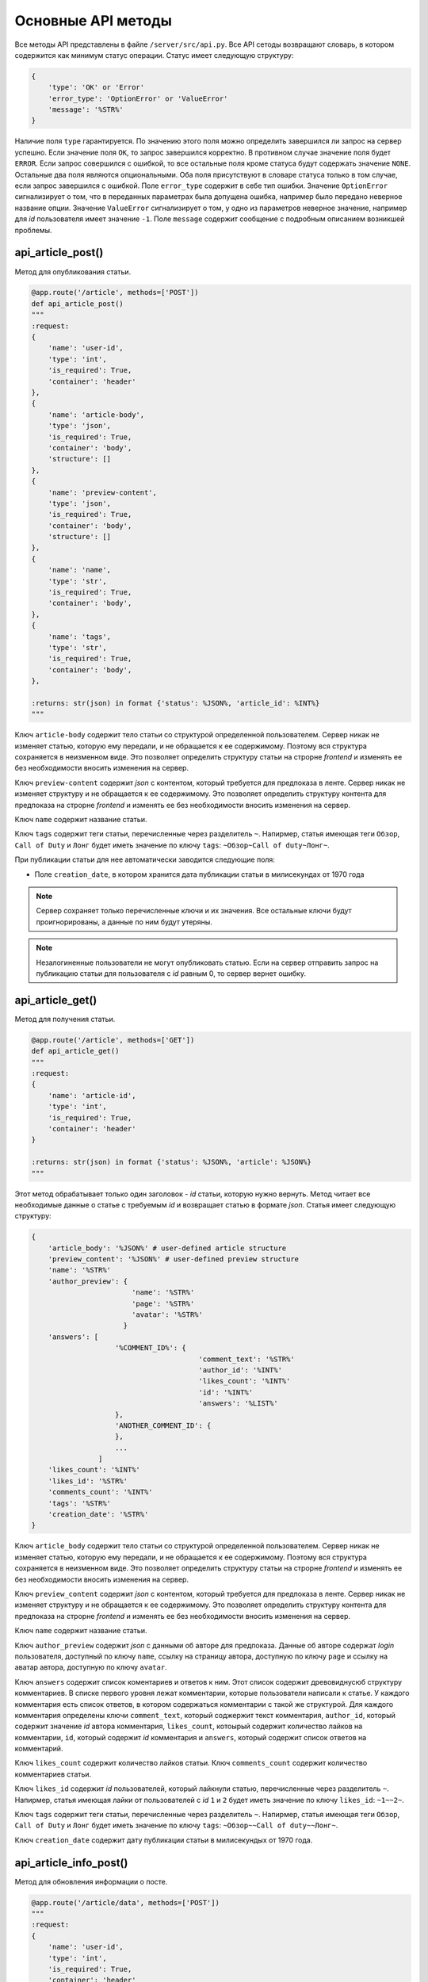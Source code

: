 Основные API методы
===================

Все методы API представлены в файле ``/server/src/api.py``.
Все API сетоды возвращают словарь, в котором содержится как минимум статус операции. Статус имеет следующую структуру:

.. code-block:: python

    {
        'type': 'OK' or 'Error'
        'error_type': 'OptionError' or 'ValueError'
        'message': '%STR%'
    }

Наличие поля ``type`` гарантируется. По значению этого поля можно определить завершился ли запрос на сервер успешно.
Если значение поля ``OK``, то запрос завершился корректно. В противном случае значение поля будет ``ERROR``.
Если запрос совершился с ошибкой, то все остальные поля кроме статуса будут содержать значение ``NONE``.
Остальные два поля являются опциональными. Оба поля присутствуют в словаре статуса только в том случае, если
запрос завершился с ошибкой. Поле ``error_type`` содержит в себе тип ошибки. Значение ``OptionError`` сигнализирует
о том, что в переданных параметрах была допущена ошибка, например было передано неверное название опции. Значение
``ValueError`` сигнализирует о том, у одно из параметров неверное значение, например для *id* пользователя имеет
значение ``-1``. Поле ``message`` содержит сообщение с подробным описанием возникшей проблемы.

api_article_post()
^^^^^^^^^^^^^^^^^^

Метод для опубликования статьи.

.. code-block:: python

    @app.route('/article', methods=['POST'])
    def api_article_post()
    """
    :request:
    {
        'name': 'user-id',
        'type': 'int',
        'is_required': True,
        'container': 'header'
    },
    {
        'name': 'article-body',
        'type': 'json',
        'is_required': True,
        'container': 'body',
        'structure': []
    },
    {
        'name': 'preview-content',
        'type': 'json',
        'is_required': True,
        'container': 'body',
        'structure': []
    },
    {
        'name': 'name',
        'type': 'str',
        'is_required': True,
        'container': 'body',
    },
    {
        'name': 'tags',
        'type': 'str',
        'is_required': True,
        'container': 'body',
    },

    :returns: str(json) in format {'status': %JSON%, 'article_id': %INT%}
    """

Ключ ``article-body`` содержит тело статьи со структурой определенной пользователем.
Сервер никак не изменяет статью, которую ему передали, и не обращается к ее содержимому.
Поэтому вся структура сохраняется в неизменном виде. Это позволяет определить структуру статьи на строрне *frontend* и
изменять ее без необходимости вносить изменения на сервер.

Ключ ``preview-content`` содержит *json* с контентом, который требуется для предпоказа в ленте.
Сервер никак не изменяет структуру и не обращается к ее содержимому.
Это позволяет определить структуру контента для предпоказа на строрне *frontend* и
изменять ее без необходимости вносить изменения на сервер.

Ключ ``name`` содержит название статьи.

Ключ ``tags`` содержит теги статьи, перечисленные через разделитель ``~``. Напирмер, статья имеющая теги ``Обзор``,
``Call of Duty`` и ``Лонг`` будет иметь значение по ключу ``tags``: ``~Обзор~Call of duty~Лонг~``.

При публикации статьи для нее автоматически заводится следующие поля:

* Поле ``creation_date``, в котором хранится дата публикации статьи в милисекундах от 1970 года

.. note::
    Сервер сохраняет только перечисленные ключи и их значения.
    Все остальные ключи будут проигнорированы, а данные по ним будут утеряны.

.. note::
    Незалогиненные пользователи не могут опубликовать статью. Если на сервер отправить запрос на публикацию статьи для
    пользователя с *id* равным 0, то сервер вернет ошибку.

api_article_get()
^^^^^^^^^^^^^^^^^

Метод для получения статьи.

.. code-block:: python

    @app.route('/article', methods=['GET'])
    def api_article_get()
    """
    :request:
    {
        'name': 'article-id',
        'type': 'int',
        'is_required': True,
        'container': 'header'
    }

    :returns: str(json) in format {'status': %JSON%, 'article': %JSON%}
    """

Этот метод обрабатывает только один заголовок - *id* статьи, которую нужно вернуть.
Метод читает все необходимые данные о статье с требуемым *id* и возвращает статью в формате *json*.
Статья имеет следующую структуру:

.. code-block:: python

    {
        'article_body': '%JSON%' # user-defined article structure
        'preview_content': '%JSON%' # user-defined preview structure
        'name': '%STR%'
        'author_preview': {
                            'name': '%STR%'
                            'page': '%STR%'
                            'avatar': '%STR%'
                          }
        'answers': [
                        '%COMMENT_ID%': {
                                            'comment_text': '%STR%'
                                            'author_id': '%INT%'
                                            'likes_count': '%INT%'
                                            'id': '%INT%'
                                            'answers': '%LIST%'
                        },
                        'ANOTHER_COMMENT_ID': {
                        },
                        ...
                    ]
        'likes_count': '%INT%'
        'likes_id': '%STR%'
        'comments_count': '%INT%'
        'tags': '%STR%'
        'creation_date': '%STR%'
    }

Ключ ``article_body`` содержит тело статьи со структурой определенной пользователем.
Сервер никак не изменяет статью, которую ему передали, и не обращается к ее содержимому.
Поэтому вся структура сохраняется в неизменном виде. Это позволяет определить структуру статьи на строрне *frontend* и
изменять ее без необходимости вносить изменения на сервер.

Ключ ``preview_content`` содержит *json* с контентом, который требуется для предпоказа в ленте.
Сервер никак не изменяет структуру и не обращается к ее содержимому.
Это позволяет определить структуру контента для предпоказа на строрне *frontend* и
изменять ее без необходимости вносить изменения на сервер.

Ключ ``name`` содержит название статьи.

Ключ ``author_preview`` содержит *json* с данными об авторе для предпоказа. Данные об авторе содержат *login*
пользователя, доступный по ключу ``name``, ссылку на страницу автора, доступную по ключу ``page`` и ссылку на аватар
автора, доступную по ключу ``avatar``.

Ключ ``answers`` содержит список коментариев и ответов к ним.
Этот список содержит древовиднусюб структуру комментариев.
В списке первого уровня лежат комментарии, которые пользователи написали к статье.
У каждого комментария есть список ответов, в котором содержаться комментарии с такой же структурой.
Для каждого комментария определены ключи ``comment_text``, который соджержит текст комментария, ``author_id``,
который содержит значение *id* автора комментария, ``likes_count``, котоырый содержит количество лайков
на комментарии, ``id``, который содержит *id* комментария и ``answers``, который содержит список ответов
на комментарий.

Ключ ``likes_count`` содержит количество лайков статьи. Ключ ``comments_count`` содержит количество комментариев статьи.

Ключ ``likes_id`` содержит *id* пользователей, который лайкнули статью, перечисленные через разделитель ``~``.
Напирмер, статья имеющая лайки от пользователей с *id* ``1`` и ``2`` будет иметь значение по ключу ``likes_id``:
``~1~~2~``.

Ключ ``tags`` содержит теги статьи, перечисленные через разделитель ``~``. Напирмер, статья имеющая теги ``Обзор``,
``Call of Duty`` и ``Лонг`` будет иметь значение по ключу ``tags``: ``~Обзор~~Call of duty~~Лонг~``.

Ключ ``creation_date`` содержит дату публикации статьи в милисекундых от 1970 года.

api_article_info_post()
^^^^^^^^^^^^^^^^^^^^^^^

Метод для обновления информации о посте.

.. code-block:: python

    @app.route('/article/data', methods=['POST'])
    """
    :request:
    {
        'name': 'user-id',
        'type': 'int',
        'is_required': True,
        'container': 'header'
    },
    {
        'name': 'article-id',
        'type': 'int',
        'is_required': True,
        'container': 'header'
    },
    {
        'name': 'like-article',
        'type': 'json',
        'is_required': False,
        'container': 'body',
        'structure': []
    },
    {
        'name': 'dislike-article',
        'type': 'json',
        'is_required': False,
        'container': 'body',
        'structure': []
    },
    {
        'name': 'like-comment',
        'type': 'json',
        'is_required': False,
        'container': 'body',
        'structure': [
            {
                'name': 'comment_id',
                'type': 'int',
                'is_required': True
            }
        ]
    },
    {
        'name': 'dislike-comment',
        'type': 'json',
        'is_required': False,
        'container': 'body',
        'structure': [
            {
                'name': 'comment_id',
                'type': 'int',
                'is_required': True
            }
        ]
    },
    {
        'name': 'add-comment',
        'type': 'json',
        'is_required': False,
        'container': 'body',
        'structure': [
            {
                'name': 'root',
                'type': 'int',
                'is_required': True
            },
            {
                'name': 'text',
                'type': 'str',
                'is_required': True
            }
        ]
    }

    :returns: str(json) in format {'status': %JSON%, 'comment_id': %INT%}
    """

Заголовок ``user-id`` содержит *id* пользователя, для которого запрашиваются страницы со статьями.
Если страницы запрашиваются для незалогиненного пользователя, то этот заголовок должен содержать значение ``-1``.
Заголовок ``article-id`` содержит *id* статьи для которой будет выполняться команда.
В запросе к серверу должна присутсвовать одна из команд ``like-article``, ``dislike-article``, ``like-comment``,
``dislike-comment`` или ``add-comment``.

При запросе к серверу с одной из команд ``like-article``, ``dislike-article``, ``like-comment`` или
``dislike-comment`` рейтинг автора статьи или комментария изменится автоматически.

.. note::
    Незалогиненные пользователи не могут оставлять комментарии, лайкать и дизлайкать.
    Если на сервер отправить такой запрос для пользователя с *id* равным 0,
    то сервер вернет ошибку.

api_article_data_get()
^^^^^^^^^^^^^^^^^^^^^^

Метод для получения информации о посте.

.. code-block:: python

    @app.route('/article/data', methods=['GET'])
    def api_article_data_get()
    """
    :request:
    {
        'name': 'article-id',
        'type': 'int',
        'is_required': True,
        'container': 'header'
    },
    {
        'name': 'requested-data',
        'type': 'list',
        'is_required': True,
        'container': 'header',
        'structure': [
            {
                'name': 'likes_count',
                'type': 'field',
                'is_required': False,
            },
            {
                'name': 'likes_id',
                'type': 'field',
                'is_required': False,
            },
            {
                'name': 'dislikes_count',
                'type': 'field',
                'is_required': False,
            },
            {
                'name': 'dislikes_id',
                'type': 'field',
                'is_required': False,
            },
            {
                'name': 'comments_count',
                'type': 'field',
                'is_required': False,
            },
            {
                'name': 'creation_date',
                'type': 'field',
                'is_required': False,
            }
        ]
    }

    :returns: str(json) in format {'status': %JSON%, %KEY1%: %ANSWER%, %KEY2%: %ANSWER%...}
    """

Заголовок ``article-id`` содержит *id* статьи для которой будет выполняться команда.
Ключ ``requested-data`` содержит строку, которая будет преобразована сервером в список запрашиваемых данных. Например,
``requested-data`` может содержать значение ``~likes_count~likes_id~dislikes_count~dislikes_id~comments_count~``.

Ответ содержит все ключи, перечисленные в запросе. По каждому ключу лежит запрашиваемое значение.

api_pages_get()
^^^^^^^^^^^^^^^

Метод позволяет получить страницы с несколькими статьями на каждой.

.. code-block:: python

    @app.route('/pages', methods=['GET'])
    def api_pages_get()
    """
    :request:
    {
        'name': 'user-id',
        'type': 'int',
        'is_required': True,
        'container': 'header'
    },
    {
        'name': 'indexes',
        'type': 'list_of_int',
        'is_required': True,
        'container': 'header'
    },
    {
        'name': 'include-nonsub',
        'type': 'bool',
        'is_required': True,
        'container': 'header'
    },
    {
        'name': 'sort-column',
        'type': 'str',
        'is_required': True,
        'container': 'header'
    },
    {
        'name': 'sort-direction',
        'type': 'str',
        'is_required': True,
        'container': 'header'
    },
    {
        'name': 'upper-date',
        'type': 'date',
        'is_required': False,
        'container': 'header'
    },
    {
        'name': 'lower-date',
        'type': 'date',
        'is_required': False,
        'container': 'header'
    },
    {
        'name': 'upper-rating',
        'type': 'int',
        'is_required': False,
        'container': 'header'
    },
    {
        'name': 'lower-rating',
        'type': 'int',
        'is_required': False,
        'container': 'header'
    },
    {
        'name': 'include-tags',
        'type': 'list',
        'is_required': False,
        'container': 'header',
        'structure': []
    },
    {
        'name': 'exclude-tags',
        'type': 'list',
        'is_required': False,
        'container': 'header',
        'structure': []
    },
    {
        'name': 'include-authors',
        'type': 'list',
        'is_required': False,
        'container': 'header',
        'structure': []
    },
    {
        'name': 'exclude-authors',
        'type': 'list',
        'is_required': False,
        'container': 'header',
        'structure': []
    },
    {
        'name': 'include-communities',
        'type': 'list',
        'is_required': False,
        'container': 'header',
        'structure': []
    },
    {
        'name': 'exclude-communities',
        'type': 'list',
        'is_required': False,
        'container': 'header',
        'structure': []
    },

    :returns: str(json) in format {'status': %JSON%, 'pages': %JSON%}
    """

Заголовок ``user-id`` содержит *id* пользователя, для которого запрашиваются страницы со статьями.
Если страницы запрашиваются для незалогиненного пользователя, то этот заголовок должен содержать значение ``-1``.
Заголовок ``indexes`` содержит список *id* запрашиваемых страниц перечисленных через символ ``~``.
Например, заголовок может содержать значение ``~1~2~3~``.
Ключ ``include-nonsub`` является флагом для включения в выборку постов, в которых нет информации, на которую
пользователь подписан.
Ключ ``sort-column`` содержит в себе значение, по которому должны быть отсортированы посты в выдаче.
Значение обязано быть одним из ``creation_date`` или ``rating``.
Ключ ``sort-direction`` содержит в себе значение направлюения сортировки.
Для сортировки по убыванию значение должно быть ``descending``.
Для сортировки по возрастанию значение должно быть ``ascending``.
Ключи ``upper-date``, ``lower-date``, ``upper-rating`` и ``lower-rating`` содержат в себе границы для соответствующих
параметров статей.
Ключи ``include-tags``, ``include-authors`` и ``include-communities`` содержат в себе параметры, все из которых должны
присутствовать в статьях в выборке.
Ключи ``exclude-tags``, ``exclude-authors`` и ``exclude-communities`` содержат в себе параметры, ни один из которых
не должен присутствовать в статьях в выборке.


Возвращаемый ``JSON`` содержит ключ *pages*, который содержит запрашиваемые страницы со следующей структурой:

.. code-block:: python

    'REQUIRED_INDEX': [
        {
            'id': '%INT%'
            'preview_content': '%JSON%' # user-defined preview structure
            'name': '%STR%'
            'author_preview': {
                                'name': '%STR%'
                                'page': '%STR%'
                                'avatar': '%STR%'
                            }
            'answers': [
                            '%COMMENTID%': {
                                                'comment_text': '%STR%'
                                                'author_id': '%INT%'
                                                'likes_count': '%INT%'
                                                'dislikes_count': '%INT%'
                                                'id': '%INT%'
                                                'answers': '%LIST%'
                                        }
                        ]
            'likes_count': '%INT%'
            'dislikes_count': '%INT%'
            'comments_count': '%INT%'
            'tags': '%STR%'
            'creation_date': '%STR%'
        },
        {
            'ANOTHER ARTICLE'
        },
        ...
    ],
    'ANOTHER_REQUIRED_INDEX': [
        {
            'ARTICLE'
        },
        {
            'ARTICLE'
        }
        ...
    ]

Ключ ``pages`` содержит список ключей, которые совпадаю с запрашиваемыми индексами страниц.
Значение по каждому ключу содержит список с контентом для предпоказа статьи.
Во возвращаемых страницах содержаться только незаблокированные у пользователя статьи.

Контент для предпоказа статьи содерждит следующие ключи:

Ключ ``id`` содержит *id* статьи

Ключ ``preview_content`` содержит *json* с контентом, который требуется для предпоказа в ленте.
Сервер никак не изменяет структуру и не обращается к ее содержимому.
Это позволяет определить структуру контента для предпоказа на строрне *frontend* и
изменять ее без необходимости вносить изменения на сервер.

Ключ ``name`` содержит название статьи.

Ключ ``author_preview`` содержит *json* с данными об авторе для предпоказа. Данные об авторе содержат *login*
пользователя, доступный по ключу ``name``, ссылку на страницу автора, доступную по ключу ``page`` и ссылку на аватар
автора, доступную по ключу ``avatar``.

Ключ ``answers`` содержит список коментариев и ответов к ним.
Этот список содержит древовиднусюб структуру комментариев.
В списке первого уровня лежат комментарии, которые пользователи написали к статье.
У каждого комментария есть список ответов, в котором содержаться комментарии с такой же структурой.
Для каждого комментария определены ключи ``comment_text``, который соджержит текст комментария, ``author_id``,
который содержит значение *id* автора комментария, ``likes_count``, который содержит количество лайков
на комментарии, ``dislikes_count``, который содержит количество дизлайков на комментарии, ``id``,
который содержит *id* комментария и ``answers``, который содержит список ответов на комментарий.

Ключ ``likes_count`` содержит количество лайков статьи.
Ключ ``dislikes_count`` содержит количество дизлайков статьи.
Ключ ``comments_count`` содержит количество комментариев статьи.

Ключ ``tags`` содержит теги статьи, перечисленные через разделитель ``~``. Напирмер, статья имеющая теги ``Обзор``,
``Call of Duty`` и ``Лонг`` будет иметьlikes_id значение по ключу ``tags``: ``~Обзор~Call of duty~Лонг~``.

Ключ ``creation_date`` содержит дату публикации статьи в милисекундах от 1970 года.

.. note::
    Для незалогиненных пользователей метод работает, считая, что для такого пользователя нет заблокированных тегов.

.. note::
    Индексы страниц начинаются с ``0``.

api_users_post()
^^^^^^^^^^^^^^^^

Метод для регистрации нового пользователя.

.. code-block:: python

    @app.route('/users', methods=['POST'])
    def api_users_post()
    """
    :request:
    {
        'name': 'name',
        'type': 'str',
        'is_required': True,
        'container': 'body',
    },
    {
        'name': 'password',
        'type': 'str',
        'is_required': True,
        'container': 'body',
    },
    {
        'name': 'avatar',
        'type': 'str',
        'is_required': False,
        'container': 'body',
    },
    {
        'name': 'sub-tags',
        'type': 'list',
        'is_required': False,
        'container': 'body',
        'structure': [],
    },
    {
        'name': 'blocked-tags',
        'type': 'list',
        'is_required': False,
        'container': 'body',
        'structure': [],
    },
    {
        'name': 'sub-authors',
        'type': 'list',
        'is_required': False,
        'container': 'body',
        'structure': [],
    },
    {
        'name': 'blocked-authors',
        'type': 'list',
        'is_required': False,
        'container': 'body',
        'structure': [],
    },
    {
        'name': 'sub-communities',
        'type': 'list',
        'is_required': False,
        'container': 'body',
        'structure': [],
    },
    {
        'name': 'blocked-communities',
        'type': 'list',
        'is_required': False,
        'container': 'body',
        'structure': [],
    },
    {
        'name': 'description',
        'type': 'str',
        'is_required': False,
        'container': 'body',
    }

    :returns: str(json) in format {'status': %JSON%, 'user_id': %INT%}
    """

Метод возвращает *id* созданного пользователя.
Поле ``avatar`` является ссылкой на аватарку пользователя.
Поле ``sub-tags`` является списком тегов, на которые пользователь подписан, разделенных символом ``~``.
Например, это поле может иметь значение ``~Рикролл~MMO~nsfw~``.
Поле ``blocked-tags`` является списком заблокированных тегов, разделенных символом ``~``.
Поле ``sub-authors`` является списком авторов, на которые пользователь подписан, разделенных символом ``~``.
Поле ``blocked-authors`` является списком заблокированных авторов, разделенных символом ``~``.
Поле ``sub-communities`` является списком сообществ, на которые пользователь подписан, разделенных символом ``~``.
Поле ``blocked-communities`` является списком заблокированных сообществ, разделенных символом ``~``.
Поле ``description`` содержит в себе текстовое описарние профиля.

При регистрации пользователя для него автоматически заводится следующие поля:

* Поле ``name_history``, в котором хранится история имен пользователя
* Поле ``creation_date``, в котором хранится дата регистрации пользователя в милисекундах от 1970 года
* Поле ``rating``, в котором текуший рейтинг пользователя

api_users_data_post()
^^^^^^^^^^^^^^^^^^^^^

Метод, изменяющий пользовательские данные.

.. code-block:: python

    @app.route('/users/data', methods=['POST'])
    def api_users_data_post()
    """
    :request:
    {
        'name': 'user-id',
        'type': 'int',
        'is_required': True,
        'container': 'header'
    },
    {
        'name': 'name',
        'type': 'str',
        'is_required': False,
        'container': 'body',
    },
    {
        'name': 'avatar',
        'type': 'str',
        'is_required': False,
        'container': 'body',
    },
    {
        'name': 'sub-tags',
        'type': 'list',
        'is_required': False,
        'container': 'body',
        'structure': [],
    },
    {
        'name': 'blocked-tags',
        'type': 'list',
        'is_required': False,
        'container': 'body',
        'structure': [],
    },
    {
        'name': 'sub-authors',
        'type': 'list',
        'is_required': False,
        'container': 'body',
        'structure': [],
    },
    {
        'name': 'blocked-authors',
        'type': 'list',
        'is_required': False,
        'container': 'body',
        'structure': [],
    },
    {
        'name': 'sub-communities',
        'type': 'list',
        'is_required': False,
        'container': 'body',
        'structure': [],
    },
    {
        'name': 'blocked-communities',
        'type': 'list',
        'is_required': False,
        'container': 'body',
        'structure': [],
    },
    {
        'name': 'description',
        'type': 'str',
        'is_required': False,
        'container': 'body',
    }

    :returns: str(json) in format {'status': %JSON%}
    """

Метод принимает только один заголовок с *id* пользователя.
Поле ``name`` соответствует никнейму пользователя.
Поле ``avatar`` является ссылкой на аватарку пользователя.
Поле ``sub-tags`` является списком тегов, на которые пользователь подписан, разделенных символом ``~``.
Например, это поле может иметь значение ``~Рикролл~MMO~nsfw~``.
Поле ``blocked-tags`` является списком заблокированных тегов, разделенных символом ``~``.
Поле ``sub-authors`` является списком авторов, на которые пользователь подписан, разделенных символом ``~``.
Поле ``blocked-authors`` является списком заблокированных авторов, разделенных символом ``~``.
Поле ``sub-communities`` является списком сообществ, на которые пользователь подписан, разделенных символом ``~``.
Поле ``blocked-communities`` является списком заблокированных сообществ, разделенных символом ``~``.
Поле ``description`` содержит в себе текстовое описарние профиля.

Если было обновлено поле ``name``, то поле ``name_history`` будет обновлено сервером автоматически.

.. note::
    Если поле ``user-id`` будет содержать значение 0, то сервер вернет ошибку.
    Нельзя обновить данные о незалогиненном пользователе.

api_users_data_get()
^^^^^^^^^^^^^^^^^^^^

Метод, позволяющий получить всю информацию о пользователе, необходимую для отображения страницы профиля.

.. code-block:: python

    @app.route('/users/data', methods=['GET'])
    def api_users_data_get()
    """
    :request:
    {
        'name': 'user-id',
        'type': 'int',
        'is_required': True,
        'container': 'header'
    },
    {
        'name': 'requested-data',
        'type': 'list',
        'is_required': True,
        'container': 'header',
        'structure': [
            {
                'name': 'name',
                'type': 'field',
                'is_required': False,
            },
            {
                'name': 'name_history',
                'type': 'field',
                'is_required': False,
            },
            {
                'name': 'avatar',
                'type': 'field',
                'is_required': False,
            },
            {
                'name': 'sub_tags',
                'type': 'field',
                'is_required': False,
                'container': 'body',
            },
            {
                'name': 'blocked_tags',
                'type': 'field',
                'is_required': False,
                'container': 'body',
            },
            {
                'name': 'sub_authors',
                'type': 'field',
                'is_required': False,
                'container': 'body',
            },
            {
                'name': 'blocked_authors',
                'type': 'field',
                'is_required': False,
                'container': 'body',
            },
            {
                'name': 'sub_communities',
                'type': 'field',
                'is_required': False,
                'container': 'body',
            },
            {
                'name': 'blocked_communities',
                'type': 'field',
                'is_required': False,
                'container': 'body',
            },
            {
                'name': 'description',
                'type': 'field',
                'is_required': False,
            },
            {
                'name': 'creation_date',
                'type': 'field',
                'is_required': False,
            },
            {
                'name': 'rating',
                'type': 'field',
                'is_required': False,
            }
        ]
    }

    :returns: str(json) in format {'status': %JSON%, %KEY1%: %ANSWER%, %KEY2%: %ANSWER%...}
    """

Заголовок ``user-id`` содержит *id* пользователя, для которого запрашивается информация о профиле.
Ключ ``requested-data`` содержит строку, которая будет преобразована сервером в список запрашиваемых данных. Например,
``requested-data`` может содержать значение ``~name~name_history~avatar~blocked_tags~description~creation_date~``.

Ответ содержит все ключи, перечисленные в запросе. По каждому ключу лежит запрашиваемое значение.

.. note::
    Если поле ``user-id`` будет содержать значение 0, то сервер вернет ошибку.
    Нельзя получить информацию о незалогиненном пользователе.

api_users_password_post()
^^^^^^^^^^^^^^^^^^^^^^^^^

Метод смены пользовательского пароля.

.. code-block:: python

    @app.route('/users/password', methods=['POST'])
    def api_users_password_post()
    """
    :request:
    {
        'name': 'user-id',
        'type': 'int',
        'is_required': True,
        'container': 'header'
    },
    {
        'name': 'previous-password',
        'type': 'str',
        'is_required': True,
        'container': 'header'
    },
    {
        'name': 'new-password',
        'type': 'str',
        'is_required': True,
        'container': 'body'
    }

    :returns: str(json) in format {'status': %JSON%}
    """

Заголовок ``user-id`` содержит *id* пользователя, который хочет сменить пароль. Заголовок ``previous-password``
содержит старый пароль пользователя. Если старый пароль будет указан неверно, то пароль не будет обновлен.
Поле ``new-password`` содержит новый пароль, который пользователь хочет установить.

.. note::
    Если поле ``user-id`` будет содержать значение 0, то сервер вернет ошибку.
    Нельзя обновить пароль для незалогиненного пользователя.

api_login_get()
^^^^^^^^^^^^^^^

Метод для проверки пользовательского пароля.

.. code-block:: python

    @app.route('/login', methods=['GET'])
    def api_login_get()
    """
    :request:
    {
        'name': 'user-id',
        'type': 'int',
        'is_required': True,
        'container': 'header'
    },
    {
        'name': 'password',
        'type': 'str',
        'is_required': True,
        'container': 'header'
    }

    :returns: str(json) in format {'status': %JSON%, 'is-correct': %BOOL%}
    """

Заголовок ``user-id`` содержит *id* пользователя, для которого происходит проверка пароля.
Заголовок ``password`` содержит пароль, которой нужно проверить.
При отсутсвии пользователя с *id* ``is-correct`` будет содержать значение ``False``

.. note::
    Если поле ``user-id`` будет содержать значение 0, то сервер вернет ошибку.
    Нельзя проверить пароль у незалогиненного пользователя.